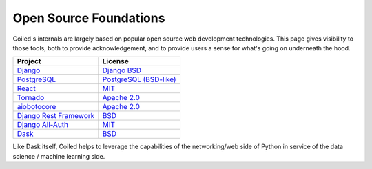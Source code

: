 
=======================
Open Source Foundations
=======================

Coiled's internals are largely based on popular open source web development technologies.
This page gives visibility to those tools, both to provide acknowledgement,
and to provide users a sense for what's going on underneath the hood.

+-------------------------------------------------------------------+-------------------------------------------------------------------------------+
| Project                                                           | License                                                                       |
+===================================================================+===============================================================================+
| `Django <https://djangoproject.com>`_                             | `Django BSD <https://www.djangoproject.com/trademarks/>`_                     |
+-------------------------------------------------------------------+-------------------------------------------------------------------------------+
| `PostgreSQL <https://www.postgresql.org/>`_                       | `PostgreSQL (BSD-like)`_                                                      |
+-------------------------------------------------------------------+-------------------------------------------------------------------------------+
| `React <https://reactjs.org>`_                                    | `MIT <https://github.com/facebook/react/blob/master/LICENSE>`_                |
+-------------------------------------------------------------------+-------------------------------------------------------------------------------+
| `Tornado <https://www.tornadoweb.org/en/stable/>`_                | `Apache 2.0 <https://github.com/tornadoweb/tornado/blob/master/LICENSE>`_     |
+-------------------------------------------------------------------+-------------------------------------------------------------------------------+
| `aiobotocore <https://github.com/aio-libs/aiobotocore>`_          | `Apache 2.0 <https://github.com/aio-libs/aiobotocore/blob/master/LICENSE>`_   |
+-------------------------------------------------------------------+-------------------------------------------------------------------------------+
| `Django Rest Framework <https://www.django-rest-framework.org/>`_ | `BSD <https://www.django-rest-framework.org/#license>`_                       |
+-------------------------------------------------------------------+-------------------------------------------------------------------------------+
| `Django All-Auth <https://django-allauth.readthedocs.io/>`_       | `MIT <https://github.com/pennersr/django-allauth/blob/master/LICENSE>`_       |
+-------------------------------------------------------------------+-------------------------------------------------------------------------------+
| `Dask <https://dask.org>`_                                        | `BSD <https://github.com/dask/dask/blob/master/LICENSE.txt>`_                 |
+-------------------------------------------------------------------+-------------------------------------------------------------------------------+

Like Dask itself, Coiled helps to leverage the capabilities of the networking/web
side of Python in service of the data science / machine learning side.

.. _`PostgreSQL (BSD-like)`: https://www.postgresql.org/about/licence/
